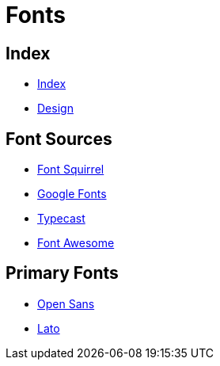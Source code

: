 = Fonts

== Index

- link:../index.adoc[Index]
- link:index.adoc[Design]

== Font Sources

- link:https://www.fontsquirrel.com/[Font Squirrel]
- link:https://fonts.google.com/[Google Fonts]
- link:https://typecast.com/[Typecast]
- link:http://fontawesome.io/[Font Awesome]

== Primary Fonts

- link:https://www.fontsquirrel.com/fonts/open-sans[Open Sans]
- link:https://www.fontsquirrel.com/fonts/lato[Lato]
